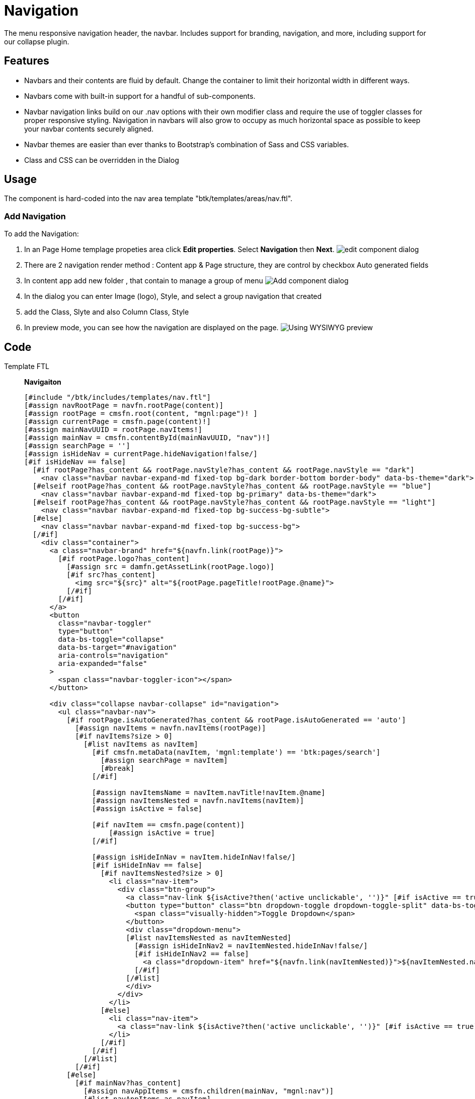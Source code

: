 = Navigation
:page-aliases: 3.0.0@btk:ROOT:{page-relative-src-path}

The menu responsive navigation header, the navbar. Includes support for branding, navigation, and more, including support for our collapse plugin.

== Features
* Navbars and their contents are fluid by default. Change the container to limit their horizontal width in different ways.
* Navbars come with built-in support for a handful of sub-components. 
* Navbar navigation links build on our .nav options with their own modifier class and require the use of toggler classes for proper responsive styling. Navigation in navbars will also grow to occupy as much horizontal space as possible to keep your navbar contents securely aligned.
* Navbar themes are easier than ever thanks to Bootstrap’s combination of Sass and CSS variables. 
* Class and CSS can be overridden in the Dialog

== Usage
The component is hard-coded into the nav area template "btk/templates/areas/nav.ftl".

=== Add Navigation
To add the Navigation:

. In an Page Home templage propeties area click *Edit properties*. Select *Navigation* then *Next*.
image:components/navigation/2.config-navigation.png[edit component dialog]

. There are 2 navigation render method : Content app & Page structure, they are control by checkbox Auto generated fields

. In content app add new folder , that contain to manage a group of menu
image:components/navigation/1.add_menu.png[Add component dialog]

. In the dialog you can enter Image (logo), Style, and select a group navigation that created
. add the Class, Slyte and also Column Class, Style

. In preview mode, you can see how the navigation are displayed on the page.
image:components/navigation/3.preview.png[Using WYSIWYG preview]

== Code
[tabs]
====
Template FTL::
+
--
*Navigaiton*
[source,ftl]
----
[#include "/btk/includes/templates/nav.ftl"]
[#assign navRootPage = navfn.rootPage(content)]
[#assign rootPage = cmsfn.root(content, "mgnl:page")! ]
[#assign currentPage = cmsfn.page(content)!]
[#assign mainNavUUID = rootPage.navItems!]
[#assign mainNav = cmsfn.contentById(mainNavUUID, "nav")!]
[#assign searchPage = '']
[#assign isHideNav = currentPage.hideNavigation!false/]
[#if isHideNav == false]
  [#if rootPage?has_content && rootPage.navStyle?has_content && rootPage.navStyle == "dark"]
    <nav class="navbar navbar-expand-md fixed-top bg-dark border-bottom border-body" data-bs-theme="dark">
  [#elseif rootPage?has_content && rootPage.navStyle?has_content && rootPage.navStyle == "blue"]
    <nav class="navbar navbar-expand-md fixed-top bg-primary" data-bs-theme="dark">
  [#elseif rootPage?has_content && rootPage.navStyle?has_content && rootPage.navStyle == "light"]
    <nav class="navbar navbar-expand-md fixed-top bg-success-bg-subtle">
  [#else]
    <nav class="navbar navbar-expand-md fixed-top bg-success-bg">
  [/#if]
    <div class="container">
      <a class="navbar-brand" href="${navfn.link(rootPage)}">
        [#if rootPage.logo?has_content]
          [#assign src = damfn.getAssetLink(rootPage.logo)]
          [#if src?has_content]
            <img src="${src}" alt="${rootPage.pageTitle!rootPage.@name}">
          [/#if]
        [/#if]
      </a>
      <button
        class="navbar-toggler"
        type="button"
        data-bs-toggle="collapse"
        data-bs-target="#navigation"
        aria-controls="navigation"
        aria-expanded="false"
      >
        <span class="navbar-toggler-icon"></span>
      </button>

      <div class="collapse navbar-collapse" id="navigation">
        <ul class="navbar-nav">
          [#if rootPage.isAutoGenerated?has_content && rootPage.isAutoGenerated == 'auto']
            [#assign navItems = navfn.navItems(rootPage)]
            [#if navItems?size > 0]
              [#list navItems as navItem]
                [#if cmsfn.metaData(navItem, 'mgnl:template') == 'btk:pages/search']
                  [#assign searchPage = navItem]
                  [#break]
                [/#if]

                [#assign navItemsName = navItem.navTitle!navItem.@name]
                [#assign navItemsNested = navfn.navItems(navItem)]
                [#assign isActive = false]

                [#if navItem == cmsfn.page(content)]
                    [#assign isActive = true]
                [/#if]

                [#assign isHideInNav = navItem.hideInNav!false/]
                [#if isHideInNav == false]
                  [#if navItemsNested?size > 0]
                    <li class="nav-item">
                      <div class="btn-group">
                        <a class="nav-link ${isActive?then('active unclickable', '')}" [#if isActive == true]aria-current="page"[/#if] href="${navfn.link(navItem)}">${navItemsName}</a>
                        <button type="button" class="btn dropdown-toggle dropdown-toggle-split" data-bs-toggle="dropdown" aria-expanded="false">
                          <span class="visually-hidden">Toggle Dropdown</span>
                        </button>
                        <div class="dropdown-menu">
                        [#list navItemsNested as navItemNested]
                          [#assign isHideInNav2 = navItemNested.hideInNav!false/]
                          [#if isHideInNav2 == false]
                            <a class="dropdown-item" href="${navfn.link(navItemNested)}">${navItemNested.navTitle!navItemNested.@name}</a>
                          [/#if]
                        [/#list]
                        </div>
                      </div>
                    </li>
                  [#else]
                    <li class="nav-item">
                      <a class="nav-link ${isActive?then('active unclickable', '')}" [#if isActive == true]aria-current="page"[/#if] href="${navfn.link(navItem)}">${navItemsName}</a>
                    </li>
                  [/#if]
                [/#if]
              [/#list]
            [/#if]
          [#else]
            [#if mainNav?has_content]
              [#assign navAppItems = cmsfn.children(mainNav, "mgnl:nav")]
              [#list navAppItems as navItem]

                [#assign navItemsName = navItem.navTitle!navItem.@name]
                [#assign navItemsNested = cmsfn.children(navItem, "mgnl:nav")]
                [#assign isActive = false]
                [#assign linkLevel1 = ""]
                [#if navItem.link?has_content && navItem.link == "internal"]
                  [#assign linkLevel1 = getPageLinkById(navItem.internal!"")]

                  [#assign navPageContent = cmsfn.contentById(navItem.internal, 'website')!""]
                  [#if navItem.internal == currentPage['jcr:uuid']]
                    [#assign isActive = true]
                  [#else]
                    [#assign isActive = false]
                  [/#if]
                [#else]
                  [#assign linkLevel1 = navItem.external]
                [/#if]
                [#assign isHideInNav1 = navPageContent.hideInNav!false/]
                [#if isHideInNav1 == false]
                  [#if navItemsNested?size > 0]
                    <li class="nav-item">
                      <div class="btn-group">
                        <a class="nav-link [#if isActive == true] active unclickable [/#if]" [#if isActive == true]aria-current="page"[/#if] [#if navItem.link?has_content && navItem.link == "external"]target="_blank"[/#if] href="${linkLevel1}">
                          ${navItemsName}
                        </a>
                        <button type="button" class="btn dropdown-toggle dropdown-toggle-split" id="dropdownMenu-${navItem['jcr:uuid']}" data-bs-toggle="dropdown" aria-expanded="false">
                          <span class="visually-hidden">Toggle Dropdown</span>
                        </button>
                        <div class="dropdown-menu" aria-labelledby="dropdownMenu-${navItem['jcr:uuid']}">
                          [#list navItemsNested as navItemNested]
                            [#assign linkLevel2 = ""]
                            [#if navItemNested.link?has_content && navItemNested.link == "internal"]
                              [#assign linkLevel2 = getPageLinkById(navItemNested.internal!"")]
                              [#assign subnavPageContent = cmsfn.contentById(navItemNested.internal, 'website')!""]
                              [#if navItemNested.internal == currentPage['jcr:uuid']]
                                [#assign isActive = true]
                              [#else]
                                [#assign isActive = false]
                              [/#if]
                            [#else]
                              [#assign linkLevel2 = navItemNested.external]
                            [/#if]
                            [#assign subItemsNested = cmsfn.children(navItemNested, "mgnl:nav")]
                            [#assign isHideInNav2 = subnavPageContent.hideInNav!false/]
                            [#if isHideInNav2 == false]
                              [#if subItemsNested?size > 0]
                                <div class="dropdown-submenu">
                                  <a class="dropdown-item [#if isActive == true] active unclickable[/#if]" [#if isActive == true]aria-current="page"[/#if] [#if navItemNested.link?has_content && navItemNested.link == "external"]target="_blank"[/#if] href="${linkLevel2}">${navItemNested.navTitle!navItemNested.@name}</a>
                                  <div class="dropdown-menu">
                                  [#list subItemsNested as subMenu]
                                    [#assign linkLevel3 = ""]
                                    [#if subMenu.link?has_content && subMenu.link == "internal"]
                                      [#assign linkLevel3 = getPageLinkById(subMenu.internal!"")]
                                      [#assign subnav2PageContent = cmsfn.contentById(subMenu.internal, 'website')!""]
                                      
                                      [#if subMenu.internal == currentPage['jcr:uuid']]
                                        [#assign isActive = true]
                                      [#else]
                                        [#assign isActive = false]
                                      [/#if]
                                      [#assign isHideInNav3 = subnav2PageContent.hideInNav!false/]
                                      [#if isHideInNav3 == false]
                                        <a class="dropdown-item [#if isActive == true] active unclickable[/#if]" [#if isActive == true]aria-current="page"[/#if] href="${linkLevel3}">${subMenu.navTitle!subMenu.@name}</a>                                 
                                      [/#if]
                                    [#else]
                                      <a class="dropdown-item" target="_blank" href="${linkLevel3}">${subMenu.navTitle!}</a>
                                    [/#if]
                                    
                                  [/#list]
                                  </div>
                                </div>
                              [#else]
                                <a class="dropdown-item [#if isActive == true] active unclickable[/#if]" [#if isActive == true]aria-current="page"[/#if] [#if navItemNested.link?has_content && navItemNested.link == "external"]target="_blank"[/#if] href="${linkLevel2}">${navItemNested.navTitle!navItemNested.@name}</a>
                              [/#if]
                            [/#if]
                          [/#list]
                        </div>
                      </div>
                    </li>
                  [#else]
                    <li class="nav-item">
                      <a class="nav-link[#if isActive == true] active disabled[/#if]" [#if isActive == true]aria-current="page"[/#if] href="${linkLevel1}" [#if navItem.link?has_content && navItem.link == "external"]target="_blank"[/#if]>${navItemsName}</a>
                    </li>
                  [/#if]
                [/#if]
              [/#list]
            [/#if]
          [/#if]
          
        </ul>
        [@cms.area name="languageSelector" /]
      </div>
    </div>
  </nav>
  <div class="promo d-sm-none d-md-block">
    <div class="container">
      [@cms.area name="promo" /]
    </div>
  </div>
[/#if]
----
--
Template YAML::
+
--
*Navigation area*

Template ID: `btk:includes/areas/nav`
[source,yaml]
----
title: Navigation
renderType: freemarker
templateScript: /btk/templates/areas/nav.ftl
areas:
  languageSelector: !include:/btk/includes/areas/languageSelector.yaml
  promo:
    availableComponents:
      image:
        id: btk:components/image/image
      text:
        id: btk:components/text/text
      teaser:
        id: btk:components/teaser/teaser
----
--
